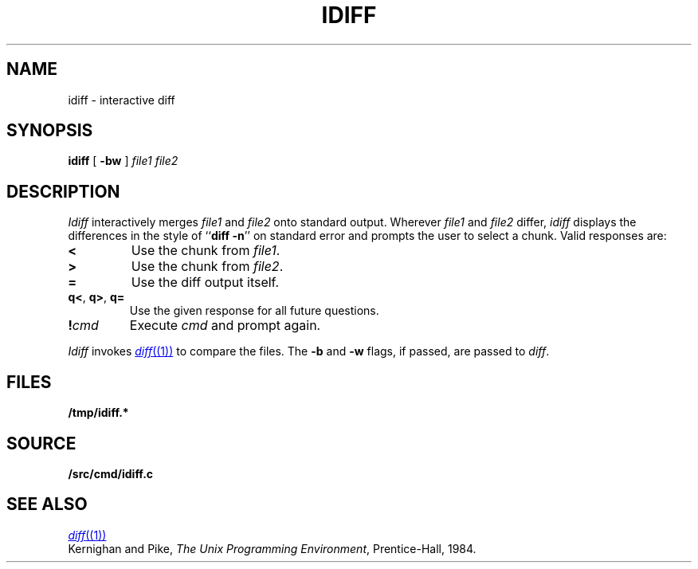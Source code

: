 .TH IDIFF 1
.SH NAME
idiff \- interactive diff
.SH SYNOPSIS
.B idiff
[
.B -bw
]
.I file1
.I file2
.SH DESCRIPTION
.I Idiff
interactively
merges 
.I file1
and 
.I file2
onto standard output.
Wherever
.I file1
and
.I file2
differ,
.I idiff
displays the differences in the style of
.RB `` diff
.BR -n ''
on standard error
and prompts the user to select a chunk.
Valid responses are:
.TP
.B <
Use the chunk from 
.IR file1 .
.TP
.B >
Use the chunk from
.IR file2 .
.TP
.B =
Use the diff output itself.
.TP
.BR q< ", " q> ", " q=
Use the given response for all future questions.
.TP
.BI ! cmd
Execute
.I cmd
and prompt again.
.PP
.I Idiff
invokes
.MR diff (1)
to compare the files.
The
.B -b
and
.B -w
flags,
if passed,
are
passed to
.IR diff .
.SH FILES
.B /tmp/idiff.*
.SH SOURCE
.B \*9/src/cmd/idiff.c
.SH "SEE ALSO
.MR diff (1)
.br
Kernighan and Pike,
.IR "The Unix Programming Environment" ,
Prentice-Hall, 1984.
